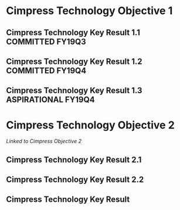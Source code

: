* Cimpress Technology Objective 1
** Cimpress Technology Key Result 1.1			   :COMMITTED:FY19Q3:
** Cimpress Technology Key Result 1.2			   :COMMITTED:FY19Q4:
** Cimpress Technology Key Result 1.3			:ASPIRATIONAL:FY19Q4:
* Cimpress Technology Objective 2
  [[..#cimpress-objective-2][Linked to Cimpress Objective 2]]
** Cimpress Technology Key Result 2.1
** Cimpress Technology Key Result 2.2
** Cimpress Technology Key Result 
